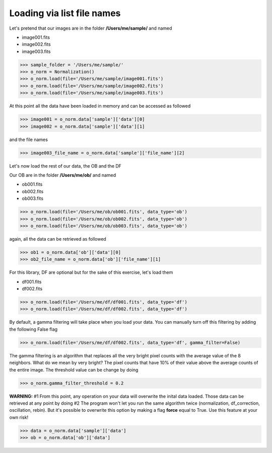 ***************************
Loading via list file names
***************************
  
  
  
  
  
  
Let's pretend that our images are in the folder **/Users/me/sample/** and named 

- image001.fits
- image002.fits
- image003.fits

>>> sample_folder = '/Users/me/sample/'
>>> o_norm = Normalization()
>>> o_norm.load(file='/Users/me/sample/image001.fits')
>>> o_norm.load(file='/Users/me/sample/image002.fits')
>>> o_norm.load(file='/Users/me/sample/image003.fits')

At this point all the data have been loaded in memory and can be accessed as followed

>>> image001 = o_norm.data['sample']['data'][0]
>>> image002 = o_norm.data['sample']['data'][1]

and the file names

>>> image003_file_name = o_norm.data['sample']['file_name'][2]

Let's now load the rest of our data, the OB and the DF

Our OB are in the folder **/Users/me/ob/** and named

- ob001.fits
- ob002.fits
- ob003.fits

>>> o_norm.load(file='/Users/me/ob/ob001.fits', data_type='ob')
>>> o_norm.load(file='/Users/me/ob/ob002.fits', data_type='ob')
>>> o_norm.load(file='/Users/me/ob/ob003.fits', data_type='ob')

again, all the data can be retrieved as followed

>>> ob1 = o_norm.data['ob']['data'][0]
>>> ob2_file_name = o_norm.data['ob']['file_name'][1]

For this library, DF are optional but for the sake of this exercise, let's load them 

- df001.fits
- df002.fits

>>> o_norm.load(file='/Users/me/df/df001.fits', data_type='df')
>>> o_norm.load(file='/Users/me/df/df002.fits', data_type='df')

By default, a gamma filtering will take place when you load your data. You can manually turn off
this filtering by adding the following False flag

>>> o_norm.load(file='/Users/me/df/df002.fits', data_type='df', gamma_filter=False)

The gamma filtering is an algorithm that replaces all the very bright pixel counts with the average value
of the 8 neighbors. What do we mean by very bright? The pixel counts that have 10% of their value above the average
counts of the entire image. The threshold value can be change by doing

>>> o_norm.gamma_filter_threshold = 0.2

**WARNING:**
#1 From this point, any operation on your data will overwrite the inital data loaded. Those
data can be retrieved at any point by doing
#2 The program won't let you run the same algorithm twice (normalization, df_correction, 
oscillation, rebin). But it's possible to overwrite this option by making a flag **force**
equal to True. Use this feature at your own risk!

>>> data = o_norm.data['sample']['data']
>>> ob = o_norm.data['ob']['data']
